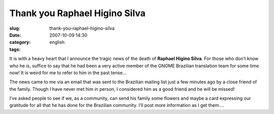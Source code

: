 Thank you Raphael Higino Silva
##############################
:slug: thank-you-raphael-higino-silva
:date: 2007-10-09 14:30
:category:
:tags: english

It is with a heavy heart that I announce the tragic news of the death of
**Raphael Higino Silva**. For those who don’t know who he is, suffice to
say that he had been a very active member of the GNOME Brazilian
translation team for some time now! It is weird for me to refer to him
in the past tense…

The news came to me via an email that was sent to the Brazilian mailing
list just a few minutes ago by a close friend of the family. Though I
have never met him in person, I considered him as a good friend and he
will be missed!

I’ve asked people to see if we, as a community, can send his family some
flowers and maybe a card expressing our gratitude for all that he has
done for the Brazilian community. I’ll post more information as I get
them….
